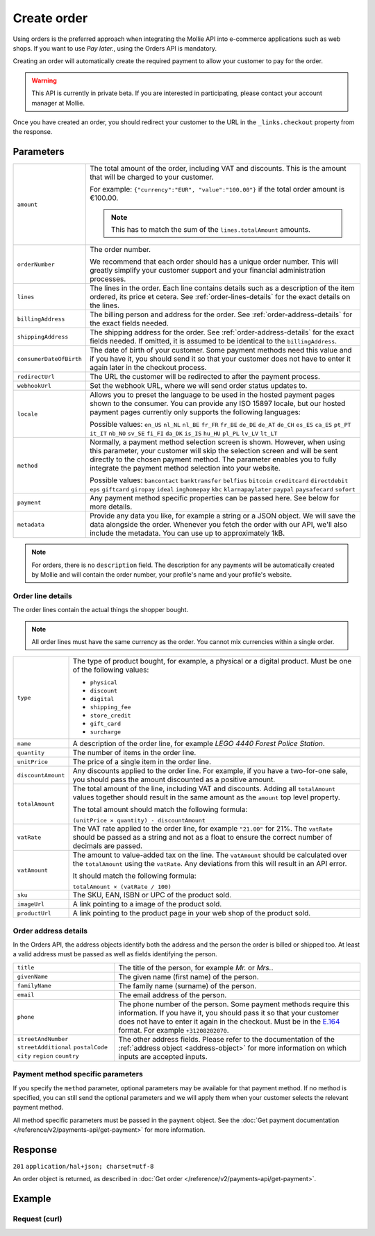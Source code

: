 Create order
============
.. api-name:: Orders API
   :version: 2

.. endpoint::
   :method: POST
   :url: https://api.mollie.com/v2/orders

.. authentication::
   :api_keys: true
   :oauth: true

Using orders is the preferred approach when integrating the Mollie API into e-commerce applications such as web shops.
If you want to use *Pay later.*, using the Orders API is mandatory.

Creating an order will automatically create the required payment to allow your customer to pay for the order.

.. warning::
   This API is currently in private beta. If you are interested in participating, please contact your account manager at
   Mollie.

Once you have created an order, you should redirect your customer to the URL in the ``_links.checkout`` property from
the response.

Parameters
----------
.. list-table::
   :widths: auto

   * - ``amount``

       .. type:: amount object
          :required: true

     - The total amount of the order, including VAT and discounts. This is the amount that will be charged to your
       customer.

       For example: ``{"currency":"EUR", "value":"100.00"}`` if the total order amount is €100.00.

       .. note::
          This has to match the sum of the ``lines.totalAmount`` amounts.

   * - ``orderNumber``

       .. type:: string
          :required: true

     - The order number.

       We recommend that each order should has a unique order number. This will greatly simplify your customer support
       and your financial administration processes.

   * - ``lines``

       .. type:: array
          :required: true

     - The lines in the order. Each line contains details such as a description of the item ordered, its price et
       cetera. See :ref:`order-lines-details` for the exact details on the lines.

   * - ``billingAddress``

       .. type:: address object
          :required: true

     - The billing person and address for the order. See :ref:`order-address-details` for the exact
       fields needed.

   * - ``shippingAddress``

       .. type:: address object
          :required: false

     - The shipping address for the order. See :ref:`order-address-details` for the exact fields
       needed. If omitted, it is assumed to be identical to the ``billingAddress``.

   * - ``consumerDateOfBirth``

       .. type:: date
          :required: false

     - The date of birth of your customer. Some payment methods need this value and if you have it, you should send it
       so that your customer does not have to enter it again later in the checkout process.

   * - ``redirectUrl``

       .. type:: string
          :required: true

     - The URL the customer will be redirected to after the payment process.

   * - ``webhookUrl``

       .. type:: string
          :required: true

     - Set the webhook URL, where we will send order status updates to.

   * - ``locale``

       .. type:: string
          :required: false

     - Allows you to preset the language to be used in the hosted payment pages shown to the consumer. You can provide any
       ISO 15897 locale, but our hosted payment pages currently only supports the following languages:

       Possible values: ``en_US`` ``nl_NL`` ``nl_BE`` ``fr_FR`` ``fr_BE`` ``de_DE`` ``de_AT`` ``de_CH`` ``es_ES``
       ``ca_ES`` ``pt_PT`` ``it_IT`` ``nb_NO`` ``sv_SE`` ``fi_FI`` ``da_DK`` ``is_IS`` ``hu_HU`` ``pl_PL`` ``lv_LV``
       ``lt_LT``

   * - ``method``

       .. type:: string
          :required: false

     - Normally, a payment method selection screen is shown. However, when using this parameter, your
       customer will skip the selection screen and will be sent directly to the chosen payment method. The parameter
       enables you to fully integrate the payment method selection into your website.

       Possible values: ``bancontact`` ``banktransfer`` ``belfius`` ``bitcoin`` ``creditcard`` ``directdebit`` ``eps``
       ``giftcard`` ``giropay`` ``ideal`` ``inghomepay`` ``kbc``  ``klarnapaylater`` ``paypal`` ``paysafecard`` ``sofort``

   * - ``payment``

       .. type:: object
          :required: false

     - Any payment method specific properties can be passed here. See below for more details.


   * - ``metadata``

       .. type:: mixed
          :required: false

     - Provide any data you like, for example a string or a JSON object. We will save the data alongside the
       order. Whenever you fetch the order with our API, we'll also include the metadata. You can use up to
       approximately 1kB.

.. note::
   For orders, there is no ``description`` field. The description for any payments will be automatically created by
   Mollie and will contain the order number, your profile's name and your profile's website.

.. _order-lines-details:

Order line details
^^^^^^^^^^^^^^^^^^

The order lines contain the actual things the shopper bought.

.. note:: All order lines must have the same currency as the order. You cannot mix currencies within a single order.

.. list-table::
   :widths: auto

   * - ``type``

       .. type:: string
          :required: true

     - The type of product bought, for example, a physical or a digital product. Must be one of the following values:

       * ``physical``
       * ``discount``
       * ``digital``
       * ``shipping_fee``
       * ``store_credit``
       * ``gift_card``
       * ``surcharge``

   * - ``name``

       .. type:: string
          :required: true

     - A description of the order line, for example *LEGO 4440 Forest Police Station*.

   * - ``quantity``

       .. type:: int
          :required: true

     - The number of items in the order line.

   * - ``unitPrice``

       .. type:: amount object
          :required: true

     - The price of a single item in the order line.

   * - ``discountAmount``

       .. type:: amount object
          :required: false

     - Any discounts applied to the order line. For example, if you have a two-for-one sale, you should pass the amount
       discounted as a positive amount.

   * - ``totalAmount``

       .. type:: amount object
          :required: true

     - The total amount of the line, including VAT and discounts. Adding all ``totalAmount`` values together should
       result in the same amount as the ``amount`` top level property.

       The total amount should match the following formula:

       ``(unitPrice × quantity) - discountAmount``

   * - ``vatRate``

       .. type:: string
          :required: true

     - The VAT rate applied to the order line, for example ``"21.00"`` for 21%. The ``vatRate`` should be passed as a
       string and not as a float to ensure the correct number of decimals are passed.

   * - ``vatAmount``

       .. type:: amount object
          :required: true

     - The amount to value-added tax on the line. The ``vatAmount`` should be calculated over the ``totalAmount`` using
       the ``vatRate``. Any deviations from this will result in an API error.

       It should match the following formula:

       ``totalAmount × (vatRate / 100)``

   * - ``sku``

       .. type:: string
          :required: false

     - The SKU, EAN, ISBN or UPC of the product sold.

   * - ``imageUrl``

       .. type:: string
          :required: false

     - A link pointing to a image of the product sold.

   * - ``productUrl``

       .. type:: string
          :required: false

     - A link pointing to the product page in your web shop of the product sold.

.. _order-address-details:

Order address details
^^^^^^^^^^^^^^^^^^^^^

In the Orders API, the address objects identify both the address and the person the order is billed or shipped too. At
least a valid address must be passed as well as fields identifying the person.

.. list-table::
   :widths: auto

   * - ``title``

       .. type:: string
          :required: false

     - The title of the person, for example *Mr.* or *Mrs.*.

   * - ``givenName``

       .. type:: string
          :required: true

     - The given name (first name) of the person.

   * - ``familyName``

       .. type:: string
          :required: true

     - The family name (surname) of the person.

   * - ``email``

       .. type:: string
          :required: true

     - The email address of the person.

   * - ``phone``

       .. type:: phone number
          :required: false

     - The phone number of the person. Some payment methods require this information. If you have it, you should pass it
       so that your customer does not have to enter it again in the checkout. Must be in the
       `E.164 <https://en.wikipedia.org/wiki/E.164>`_ format. For example ``+31208202070``.

   * - ``streetAndNumber`` ``streetAdditional`` ``postalCode`` ``city`` ``region`` ``country``

     - The other address fields. Please refer to the documentation of the :ref:`address object <address-object>` for
       more information on which inputs are accepted inputs.

Payment method specific parameters
^^^^^^^^^^^^^^^^^^^^^^^^^^^^^^^^^^
If you specify the ``method`` parameter, optional parameters may be available for that payment method. If no method is
specified, you can still send the optional parameters and we will apply them when your customer selects the relevant
payment method.

All method specific parameters must be passed in the ``payment`` object. See the
:doc:`Get payment documentation </reference/v2/payments-api/get-payment>` for more information.


Response
--------
``201`` ``application/hal+json; charset=utf-8``

An order object is returned, as described in :doc:`Get order </reference/v2/payments-api/get-payment>`.

Example
-------

Request (curl)
^^^^^^^^^^^^^^
.. code-block:: bash
   :linenos:

   curl -X POST https://api.mollie.com/v2/payments \
       -H "Authorization: Bearer test_dHar4XY7LxsDOtmnkVtjNVWXLSlXsM" \
       -d "{
            \"amount\": {
                \"value\": \"1027.99\",
                \"currency\": \"EUR\"
            },
            \"billingAddress\": {
                \"streetAndNumber\": \"Keizersgracht 313\",
                \"city\": \"Amsterdam\",
                \"region\": \"Noord-Holland\",
                \"postalCode\": \"1234AB\",
                \"country\": \"NL\",
                \"title\": \"Dhr\",
                \"givenName\": \"Adriaan\",
                \"familyName\": \"Mol\",
                \"email\": \"adriaan@mollie.com\",
                \"phone\": \"+31208202070\"
            },
            \"shippingAddress\": {
                \"streetAndNumber\": \"Prinsengracht 313\",
                \"streetAdditional\": \"4th floor\",
                \"city\": \"Haarlem\",
                \"region\": \"Noord-Holland\",
                \"postalCode\": \"5678AB\",
                \"country\": \"NL\",
                \"title\": \"Mr\",
                \"givenName\": \"Chuck\",
                \"familyName\": \"Norris\",
                \"email\": \"norris@chucknorrisfacts.net\"
            },
            \"metadata\": {
                \"order_id\": \"1337\",
                \"description\": \"Lego cars\"
            },
            \"consumerDateOfBirth\": \"1958-01-31\",
            \"locale\": \"nl_NL\",
            \"orderNumber\": \"Order #1337 (Lego cars) \",
            \"redirectUrl\": \"https://example.org/redirect\",
            \"webhookUrl\": \"https://example.org/webhook\",
            \"method\": \"klarnapaylater\",
            \"lines\": [
                {
                    \"type\": \"physical\",
                    \"sku\": \"5702016116977\",
                    \"name\": \"LEGO 42083 Bugatti Chiron\",
                    \"productUrl\": \"https://shop.lego.com/nl-NL/Bugatti-Chiron-42083\",
                    \"imageUrl\": \"https://sh-s7-live-s.legocdn.com/is/image//LEGO/42083_alt1?$main$\",
                    \"quantity\": 2,
                    \"quantityUnit\": \"pcs\",
                    \"vatRate\": \"21.00\",
                    \"unitPrice\": {
                        \"currency\": \"EUR\",
                        \"value\": \"399.00\"
                    },
                    \"totalAmount\": {
                        \"currency\": \"EUR\",
                        \"value\": \"698.00\"
                    },
                    \"discountAmount\": {
                        \"currency\": \"EUR\",
                        \"value\": \"100.00\"
                    },
                    \"vatAmount\": {
                        \"currency\": \"EUR\",
                        \"value\": \"121.14\"
                    }
                },
                {
                    \"type\": \"physical\",
                    \"sku\": \"5702015594028\",
                    \"name\": \"LEGO 42056 Porsche 911 GT3 RS\",
                    \"productUrl\": \"https://shop.lego.com/nl-NL/Porsche-911-GT3-RS-42056\",
                    \"imageUrl\": \"https://sh-s7-live-s.legocdn.com/is/image/LEGO/42056?$PDPDefault$\",
                    \"quantity\": 1,
                    \"quantityUnit\": \"box\",
                    \"vatRate\": \"21.00\",
                    \"unitPrice\": {
                        \"currency\": \"EUR\",
                        \"value\": \"329.99\"
                    },
                    \"totalAmount\": {
                        \"currency\": \"EUR\",
                        \"value\": \"329.99\"
                    },
                    \"vatAmount\": {
                        \"currency\": \"EUR\",
                        \"value\": \"57.27\"
                    }
                }
            ]
        }"
